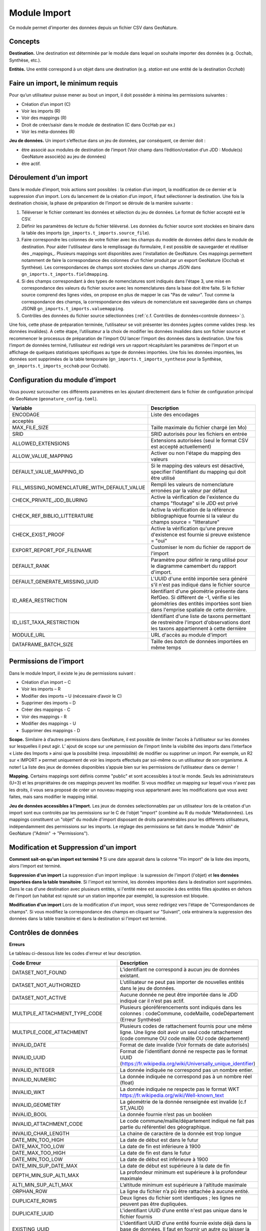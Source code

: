 
Module Import
---------------

Ce module permet d’importer des données depuis un fichier CSV dans GeoNature.

Concepts
""""""""

**Destination.** Une destination est déterminée par le module dans lequel on souhaite importer des données (e.g. Occhab, Synthèse, etc.).

**Entités.** Une entité correspond à un objet dans une destination (e.g. *station* est une entité de la destination *Occhab*)


Faire un import, le minimum requis
""""""""""""""""""""""""""""""""""

Pour qu’un utilisateur puisse mener au bout un import, il doit posséder à minima les permissions suivantes : 

* Création d’un import (C) 
* Voir les imports (R)
* Voir des mappings (R)
* Droit de créer/saisir dans le module de destination (C dans OccHab par ex.)
* Voir les méta-données (R)

**Jeu de données.** Un import s’effectue dans un jeu de données, par conséquent, ce dernier doit :

- être associé aux modules de destination de l’import (Voir champ dans l’édition/création d’un JDD : Module(s) GeoNature associé(s) au jeu de données)
- être actif.


Déroulement d’un import
"""""""""""""""""""""""

Dans le module d’import, trois actions sont possibles : la création d’un import, la modification de ce dernier et la suppression d’un import.
Lors du lancement de la création d’un import, il faut sélectionner la destination. Une fois la destination choisie, la phase de préparation de l’import se déroule de la manière suivante :

1. Téléverser le fichier contenant les données et sélection du jeu de données. Le format de fichier accepté est le CSV.
2. Définir les paramètres de lecture du fichier téléversé. Les données du fichier source sont stockées en binaire dans la table des imports (``gn_imports.t_imports.source_file``). 
3. Faire correspondre les colonnes de votre fichier avec les champs du modèle de données défini dans le module de destination. Pour aider l'utilisateur dans le remplissage du formulaire, il est possible de sauvegarder et réutiliser des  _mappings_. Plusieurs mappings sont disponibles avec l'installation de GeoNature. Ces mappings permettent notamment de faire la correspondance des  colonnes d'un fichier produit par un export GeoNature (Occhab et Synthèse). Les correspondances de champs sont stockées dans un champs JSON dans ``gn_imports.t_imports.fieldmapping``.
4. Si des champs correspondant à des types de nomenclatures sont indiqués dans l'étape 3, une mise en correspondance des valeurs du fichier source avec les nomenclatures dans la base doit être faite. Si le fichier source comprend des lignes vides, on propose en plus de mapper le cas "Pas de valeur". Tout comme la correspondance des champs, la correspondance des valeurs de nomenclature est sauvegardée dans un champs JSONB ``gn_imports.t_imports.valuemapping``.
5. Contrôles des données du fichier source sélectionnées (:ref:`c.f. Contrôles de données<controle donnees>`:).  

Une fois, cette phase de préparation terminée, l’utilisateur se voit présenter les données jugées comme valides (resp. les données invalides). A cette étape, l’utilisateur a la choix de modifier les données invalides dans son fichier source et recommencer le processus de préparation de l’import OU lancer l’import des données dans la destination.
Une fois l’import de données terminé, l’utilisateur est redirigé vers un rapport récapitulant les paramètres de l’import et un affichage de quelques statistiques spécifiques au type de données importées.
Une fois les données importées, les données sont supprimées de la table temporaire (``gn_imports.t_imports_synthese`` pour la Synthèse, ``gn_imports.t_imports_occhab`` pour Occhab).


.. image:: images/import/import_etapes.png

Configuration du module d’import
""""""""""""""""""""""""""""""""

Vous pouvez surcoucher ces différents paramètres en les ajoutant directement dans le fichier de configuration principal de GeoNature (``geonature_config.toml``).

============================================== ============================================================================================================================================================================ 
Variable                                       Description                                                                                                                                                                 
============================================== ============================================================================================================================================================================ 
ENCODAGE                                       Liste des encodages 
acceptés                                                                                                                                                
MAX_FILE_SIZE                                  Taille maximale du fichier chargé (en Mo)                                                                                                                                   
SRID                                           SRID autorisés pour les fichiers en entrée                                                                                                                                  
ALLOWED_EXTENSIONS                             Extensions autorisées (seul le format CSV est accepté actuellement)                                                                                                                
ALLOW_VALUE_MAPPING                            Activer ou non l'étape du mapping des valeurs                                                                                                                               
DEFAULT_VALUE_MAPPING_ID                       Si le mapping des valeurs est désactivé, specifier l'identifiant du mapping qui doit être utilisé                                                                           
FILL_MISSING_NOMENCLATURE_WITH_DEFAULT_VALUE   Rempli les valeurs de nomenclature erronées par la valeur par défaut                                                                                                          
CHECK_PRIVATE_JDD_BLURING                      Active la vérification de l'existence du champs "floutage" si le JDD est privé                                                                                              
CHECK_REF_BIBLIO_LITTERATURE                   Active la vérification de la référence bibliographique fournie si la valeur du champs source = "litterature"
CHECK_EXIST_PROOF                              Active la vérification qu'une preuve d'existence est fournie si preuve existence = "oui"                                                                                    
EXPORT_REPORT_PDF_FILENAME                     Customiser le nom du fichier de rapport de l'import                                                                                                                         
DEFAULT_RANK                                   Paramètre pour définir le rang utilisé pour le diagramme camembert du rapport d'import.                                                                                     
DEFAULT_GENERATE_MISSING_UUID                  L'UUID d'une entité importée sera généré s'il n'est pas indiqué dans le fichier source                                                                      
ID_AREA_RESTRICTION                            Identifiant d'une géométrie présente dans RefGeo. Si différent de -1, vérifie si les géométries des entités importées sont bien dans l'emprise spatiale de cette dernière.  
ID_LIST_TAXA_RESTRICTION                       Identifiant d'une liste de taxons permettant de restreindre l'import d'observations dont les taxons appartiennent à cette dernière                                                          
MODULE_URL                                     URL d'accès au module d'import                                                                                                                                              
DATAFRAME_BATCH_SIZE                           Taille des `batch` de données importées en même temps                                                                                                                       
============================================== ============================================================================================================================================================================ 


Permissions de l’import
"""""""""""""""""""""""

Dans le module Import, il existe le jeu de permissions suivant :

* Création d’un import – C
* Voir les imports – R
* Modifier des imports – U (nécessaire d’avoir le C)
* Supprimer des imports – D
* Créer des mappings - C
* Voir des mappings - R
* Modifier des mappings - U
* Supprimer des mappings - D

**Scope.** Similaire à d’autres permissions dans GeoNature, il est possible de limiter l’accès à l’utilisateur sur les données sur lesquelles il peut agir. L’ ajout de scope sur une permission de l’import limite  la visibilité des imports dans l’interface « Liste des Imports » ainsi que la possibilité (resp. impossbilité) de modifier ou supprimer un import. Par exemple,  un R2 sur « IMPORT » permet uniquement de voir les imports effectués par soi-même ou un utilisateur de son organisme.
A noter! La liste des jeux de données disponibles s’appuie bien sur les permissions de l’utilisateur dans ce dernier ! 

**Mapping.** Certains mappings sont définis comme "public" et sont accessibles à tout le monde. Seuls les administrateurs (U=3) et les propriétaires de ces mappings peuvent les modifier. Si vous modifiez un mapping sur lequel vous n'avez pas les droits, il vous sera proposé de créer un nouveau mapping vous appartenant avec les modifications que vous avez faites, mais sans modifier le mapping initial.

**Jeu de données accessibles à l'import.** Les jeux de données selectionnables par un utilisateur lors de la création d'un import sont eux controlés par les permissions sur le C de l'objet "import" (combiné au R du module "Métadonnées). Les mappings constituent un "objet" du module d'import disposant de droits paramétrables pour les différents utilisateurs, indépendamment des permissions sur les imports. Le réglage des permissions se fait dans le module "Admin" de GeoNature ("Admin" -> "Permissions").


Modification et Suppression d'un import
"""""""""""""""""""""""""""""""""""""""

**Comment sait-on qu'un import est terminé ?** Si une date apparait dans la colonne "Fin import" de la liste des imports, alors l'import est terminé.

**Suppression d'un import** La suppression d'un import implique : la supression de l'import (l'objet) et **les données importées dans la table transitoire**. Si l'import est terminé, les données importées dans la destination sont supprimées. Dans le cas d'une destination avec plusieurs entités, si l'entité mère est associée à des entités filles ajoutées en dehors de l'import (un habitat est rajouté sur un station importée par exemple), la supression est bloquée.

**Modification d'un import** Lors de la modification d'un import, vous serez redirigez vers l'étape de "Correspondances de champs". Si vous modifiez la correspondance des champs en cliquant sur "Suivant", cela entrainera la suppression des données dans la table transitoire et dans la destination si l'import est terminé.

Contrôles de données
""""""""""""""""""""

**Erreurs**

Le tableau ci-dessous liste les codes d'erreur et leur description.

=================================== ============================================================================================================================================================================================================================================================================================================== 
Code Erreur                         Description                                                                                                                                                                                                                                                                                                   
=================================== ============================================================================================================================================================================================================================================================================================================== 
DATASET_NOT_FOUND                   L’identifiant ne correspond à aucun jeu de données existant.                                                                                                                                                                                                                                                  
DATASET_NOT_AUTHORIZED              L’utilisateur ne peut pas importer de nouvelles entités dans le jeu de données.                                                                                                                                                                                                                                
DATASET_NOT_ACTIVE                  Aucune donnée ne peut être importée dans le JDD indiqué car il n’est pas actif.                                                                                                                                                                                                                         
MULTIPLE_ATTACHMENT_TYPE_CODE       Plusieurs géoréférencements sont indiqués dans les colonnes : codeCommune, codeMaille, codeDépartement (Erreur Synthèse)                                                                                                                                                                                      
MULTIPLE_CODE_ATTACHMENT            Plusieurs codes de rattachement fournis pour une même ligne. Une ligne doit avoir un seul code rattachement (code commune OU code maille OU code département)                                                                                                                                                 
INVALID_DATE                        Format de date invalide (Voir formats de date autorisés)                                                                                                                                                                                                                                                        
INVALID_UUID                        Format de l’identifiant donné ne respecte pas le format UUID (https://fr.wikipedia.org/wiki/Universally_unique_identifier)                                                                                                                                                                                   
INVALID_INTEGER                     La donnée indiquée ne correspond pas un nombre entier.                                                                                                                                                                                                                                                        
INVALID_NUMERIC                     La donnée indiquée ne correspond pas à un nombre réel (float)                                                                                                                                                                                                                                                 
INVALID_WKT                         La donnée indiquée ne respecte pas le format WKT https://fr.wikipedia.org/wiki/Well-known_text                                                                                                                                                                                                                 
INVALID_GEOMETRY                    La géométrie de la donnée renseignée est invalide (c.f  ST_VALID)                                                                                                                                                                                                                                             
INVALID_BOOL                        La donnée fournie n’est pas un booléen                                                                                                                                                                                                                                                                        
INVALID_ATTACHMENT_CODE             Le code commune/maille/département indiqué ne fait pas partie du référentiel des géographique.                                                                                                                                                                                                                
INVALID_CHAR_LENGTH                 La chaine de caractère de la donnée est trop longue                                                                                                                                                                                                                                                           
DATE_MIN_TOO_HIGH                   La date de début est dans le futur                                                                                                                                                                                                                                                                            
DATE_MAX_TOO_LOW                    La date de fin est inférieure à 1900                                                                                                                                                                                                                                                                          
DATE_MAX_TOO_HIGH                   La date de fin est dans le futur                                                                                                                                                                                                                                                                              
DATE_MIN_TOO_LOW                    La date de début est inférieure à 1900                                                                                                                                                                                                                                                                        
DATE_MIN_SUP_DATE_MAX               La date de début est supérieure à la date de fin                                                                                                                                                                                                                                                                 
DEPTH_MIN_SUP_ALTI_MAX              La profondeur minimum est supérieure à la profondeur maximale                                                                                                                                                                                                                                                  
ALTI_MIN_SUP_ALTI_MAX               L’altitude minimum est supérieure à l’altitude maximale                                                                                                                                                                                                                                                        
ORPHAN_ROW                          La ligne du fichier n’a pû être rattachée à aucune entité.                                                                                                                                                                                                                                                     
DUPLICATE_ROWS                      Deux lignes du fichier sont identiques ; les lignes ne peuvent pas être dupliquées.                                                                                                                                                                                                                           
DUPLICATE_UUID                      L'identifiant UUID d’une entité n'est pas unique dans le fichier fournis                                                                                                                                                                                                                                      
EXISTING_UUID                       L'identifiant UUID d’une entité fournie existe déjà dans la base de données. Il faut en fournir un autre ou laisser la valeur vide pour une attribution automatique.                                                                                                                                         
SKIP_EXISTING_UUID                  Les entités existantes selon UUID sont ignorées.                                                                                                                                                                                                                                                              
MISSING_VALUE                       Valeur manquante dans un champs obligatoire                                                                                                                                                                                                                                                                   
MISSING_GEOM                        Géoréférencement manquant ; un géoréférencement doit être fourni, c’est à dire qu’il faut livrer : soit une géométrie, soit une ou plusieurs commune(s), ou département(s), ou maille(s), dont le champ “typeInfoGeo” est indiqué à 1.                                                                        
GEOMETRY_OUTSIDE                    La géométrie se trouve à l'extérieur du territoire renseigné                                                                                                                                                                                                                                                  
NO-GEOM                             Aucune géometrie fournie (ni X/Y, WKT ou code)                                                                                                                                                                                                                                                                
GEOMETRY_OUT_OF_BOX                 Coordonnées géographiques en dehors du périmètre géographique de l'instance                                                                                                                                                                                                                                   
ERRONEOUS_PARENT_ENTITY             L’entité parente est en erreur.                                                                                                                                                                                                                                                                               
NO_PARENT_ENTITY                    Aucune entité parente identifiée.                                                                                                                                                                                                                                                                             
DUPLICATE_ENTITY_SOURCE_PK          Deux lignes du fichier ont la même clé primaire d’origine ; les clés primaires du fichier source ne peuvent pas être dupliquées.                                                                                                                                                                              
COUNT_MIN_SUP_COUNT_MAX             Incohérence entre les champs dénombrement. La valeur de denombrement_min est supérieure à celle de denombrement_max ou la valeur de denombrement_max est inférieure à denombrement_min.                                                                                                                      
INVALID_NOMENCLATURE                Code nomenclature erroné ; La valeur du champ n’est pas dans la liste des codes attendus pour ce champ. Pour connaître la liste des codes autorisés, reportez-vous au Standard en cours.                                                                                                                      
INVALID_EXISTING_PROOF_VALUE        Incohérence entre les champs de preuve ; si le champ “preuveExistante” vaut oui, alors l’un des deux champs “preuveNumérique” ou “preuveNonNumérique” doit être rempli. A l’inverse, si l’un de ces deux champs est rempli, alors “preuveExistante” ne doit pas prendre une autre valeur que "oui" (code 1).  
INVALID_NOMENCLATURE_WARNING        (Non bloquant) Code nomenclature erroné et remplacé par sa valeur par défaut ; La valeur du champ n’est pas dans la liste des codes attendus pour ce champ. Pour connaître la liste des codes autorisés, reportez-vous au Standard en cours.                                                                  
CONDITIONAL_MANDATORY_FIELD_ERROR   Champs obligatoires conditionnels manquants. Il existe des ensembles de champs liés à un concept qui sont “obligatoires conditionnels”, c’est à dire que si l'un des champs du concept est utilisé, alors d'autres champs du concept deviennent obligatoires.                                                 
UNKNOWN_ERROR                       Erreur inconnue                                                                                                                                                                                                                                                                                               
INVALID_STATUT_SOURCE_VALUE         Référence bibliographique manquante ; si le champ “statutSource” a la valeur “Li” (Littérature), alors une référence bibliographique doit être indiquée.                                                                                                                                                      
CONDITIONAL_INVALID_DATA            Erreur de valeur                                                                                                                                                                                                                                                                                              
INVALID_URL_PROOF                   PreuveNumerique n’est pas une url ; le champ “preuveNumérique” indique l’adresse web à laquelle on pourra trouver la preuve numérique ou l’archive contenant toutes les preuves numériques. Il doit commencer par “http://”, “https://”, ou “ftp://”.                                                         
ROW_HAVE_TOO_MUCH_COLUMN            Une ligne du fichier source a plus de colonnes que l'en-tête.                                                                                                                                                                                                                                                 
ROW_HAVE_LESS_COLUMN                Une ligne du fichier source a moins de colonnes que l'en-tête.                                                                                                                                                                                                                                                
EMPTY_ROW                           Une ligne dans le fichier source est vide                                                                                                                                                                                                                                                                     
HEADER_SAME_COLUMN_NAME             Au moins deux colonnes du fichier source possèdent des noms identiques                                                                                                                                                                                                                                        
EMPTY_FILE                          Le fichier source est vide                                                                                                                                                                                                                                                                                    
NO_FILE_SENDED                      Aucun fichier source n’a été téléversé.                                                                                                                                                                                                                                                                       
ERROR_WHILE_LOADING_FILE            Une erreur s’est produite lors du chargement du fichier.                                                                                                                                                                                                                                                      
FILE_FORMAT_ERROR                   Le format du fichier est incorrect.                                                                                                                                                                                                                                                                           
FILE_EXTENSION_ERROR                L'extension de fichier source est incorrect                                                                                                                                                                                                                                                                   
FILE_OVERSIZE                       Volume du fichier source est trop important                                                                                                                                                                                                                                                                   
FILE_NAME_TOO_LONG                  Nom du fichier de données trop long                                                                                                                                                                                                                                                                           
FILE_WITH_NO_DATA                   Pas de données dans le fichier source                                                                                                                                                                                                                                                                         
INCOHERENT_DATA                     Une même entité est déclaré avec différents attributs dans le fichier source                                                                                                                                                                                                                                  
CD_HAB_NOT_FOUND                    CdHab n’existe pas dans le référentiel Habref installé                                                                                                                                                                                                                                                        
CD_NOM_NOT_FOUND                    CdNom n’existe pas dans le référentiel TaxRef installé                                                                                                                                                                                                                                                        
=================================== ============================================================================================================================================================================================================================================================================================================== 


**Format de dates autorisées**

Date :

- YYYY-MM-DD
- DD-MM-YYYY
- YYYY/MM/DD
- DD/MM/YYYY

Heure : 

- H
- H-M
- H-M-S
- H-M-S
- H:M
- H:M:S
- H:M:S
- Hh
- HhM
- HhMm
- HhMmSs


Configuration avancée
"""""""""""""""""""""

Une autre partie de la configuration se fait directement dans la base de données, dans les tables ``bib_fields``, ``bib_themes`` et ``cor_entity_field``.

Dans ``bib_fields``, il est possible de :

- Ajouter de nouveau(x) champ(s) pour une entité (e.g. Station) dans une destination (e.g. Occhab).
- Masquer des champs existants. Pour cela, modifier la valeur de l'attribut ``display`` d'un champ.
- Rendre obligatoire un champ. Pour cela, modifier la valeur de l'attribut ``mandatory`` d'un champ.
- Rendre obligatoire/optionnel un champ si d'autres champs sont remplis. Voir les champs ``optional_conditions`` et ``mandatory_conditions``.

Dans la table ``cor_entity_field`` :  

- Paramètrer l'ordre des champs dans l'interface du mapping de champs. Voir le champ ``order_field``.
- Changer le _tooltip_ d'un champ. Voir le champ ``comment``.
- Regrouper des champs dans **thèmes** (voir ``bib_themes``) à l'aide du champs ``id_theme``.

.. _controle donnees:

Contrôle de données dans les destinations venant avec GeoNature
"""""""""""""""""""""""""""""""""""""""""""""""""""""""""""""""


Dans cette section, nous présentons les contrôles de données effectuées pour les destinations intégrées dans GeoNature : Synthèse, Occhab.
L’ordre des contrôles dans ces listes correspond bien à celui du processus défini dans le code de GeoNature.
De manière générale, nous séparons les contrôles de données en deux catégories, ceux effectués en BDD avec PostgreSQL et ceux effectuée en Python à l’aide des DataFrame (donnée tableau) 


**Listes des contrôles pour Occhab**


1. [SQL][Station] 

   1. Vérification de la cohérence des données des stations déclarées

2. [DataFrame][Station]

   1. Vérification de l’existence de données pour les champs obligatoires
   2. Vérification de la concordance entre le type d’un champ et la données
   3. Vérification du jeu de données
   4. Vérification des géométries présentes dans les données (WKT ou latitude/longitude)

3. [DataFrame][Habitat]
   
   1. Vérification de l’existence de données pour les champs obligatoires
   2. Vérification de la concordance entre le type d’un champ et la données

4. [SQL][Station]
    
   1. Mapping des valeurs de nomenclatures
   2. Conversion des données de géométrie dans le SRID de la BDD
   3. Vérification de la cohérence des données altitudinale, de profondeur et les dates
   4. Vérification de la validité des géométries

5. [SQL][Habitat]
 
   1. Mapping des valeurs de nomenclatures
   2. Vérification des cdHab
   3. Vérification des UUID (doublons dans le fichier, existence dans la destination)
   4. Générer les UUID si manquante
   5. Dans le cas d’habitats importés sur une station existante, vérifier les droits de l’utilisateur sur cette dernière.


**Listes des contrôles pour la Synthèse**

1. [DataFrame]
   
   1. Vérification de l’existence de données pour les champs obligatoires
   2. Vérification de la concordance entre le type d’un champ et la donnée

2. [SQL]
   
   1. Vérification du jeu de données
   2. Vérification des géométries présentes dans les données (WKT ou latitude/longitude)
   3. Vérification des données de dénombrement
   4. Mapping des nomenclatures
   5. Vérification de l’existence des identifiants cdNom dans Taxref local
   6. Vérification de l’existence des identifiants cdHab dans Habref local
   7.  Vérification de la cohérence des données altitudinale, de profondeur et les dates
   8.  Vérification des preuves numériques
   9.  Vérification de l’intersection entre chaque géométrie et la géométrie de la zone autorisée.



Modèle de données
"""""""""""""""""

Le diagramme ci-dessous présente le schéma de la base de données du module Import. 

.. image:: images/import/import_modele.png
